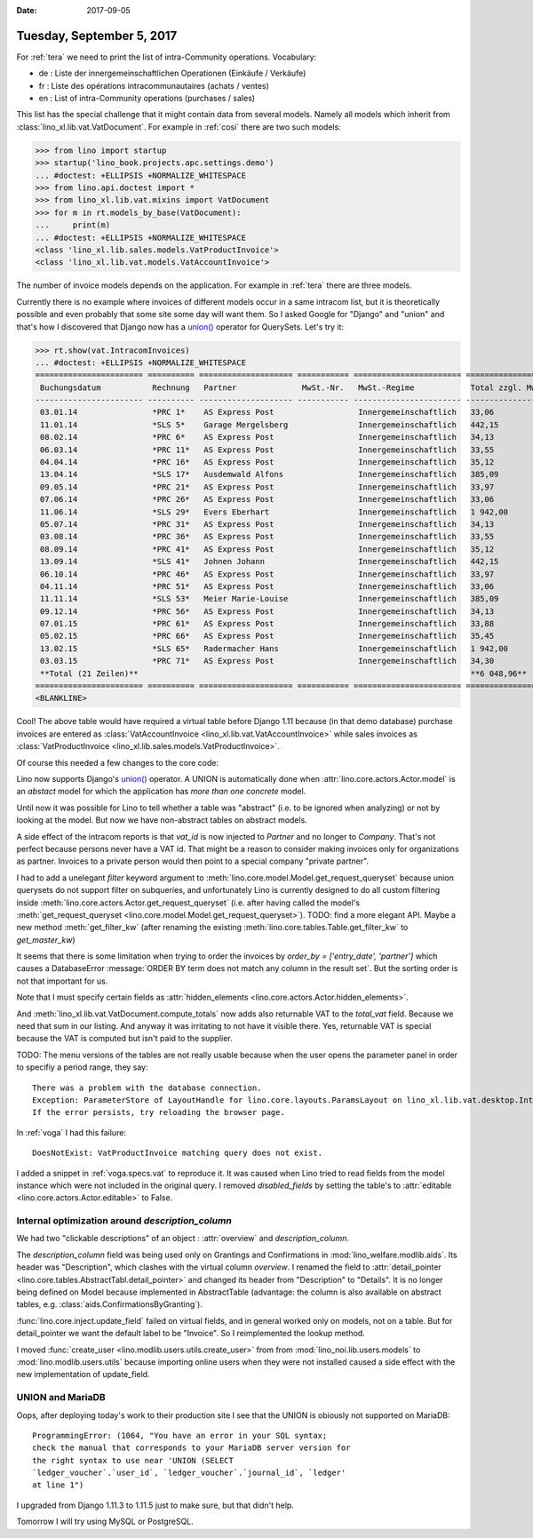 :date: 2017-09-05

==========================
Tuesday, September 5, 2017
==========================

For :ref:`tera` we need to print the list of intra-Community
operations. Vocabulary: 

- de : Liste der innergemeinschaftlichen Operationen (Einkäufe / Verkäufe)
- fr : Liste des opérations intracommunautaires (achats / ventes)
- en : List of intra-Community operations (purchases / sales)

This list has the special challenge that it might contain data from
several models. Namely all models which inherit from
:class:`lino_xl.lib.vat.VatDocument`. For example in :ref:`cosi` there
are two such models:

>>> from lino import startup
>>> startup('lino_book.projects.apc.settings.demo')
... #doctest: +ELLIPSIS +NORMALIZE_WHITESPACE
>>> from lino.api.doctest import *
>>> from lino_xl.lib.vat.mixins import VatDocument
>>> for m in rt.models_by_base(VatDocument):
...     print(m)
... #doctest: +ELLIPSIS +NORMALIZE_WHITESPACE
<class 'lino_xl.lib.sales.models.VatProductInvoice'>
<class 'lino_xl.lib.vat.models.VatAccountInvoice'>

The number of invoice models depends on the application. For example
in :ref:`tera` there are three models.

Currently there is no example where invoices of different models occur
in a same intracom list, but it is theoretically possible and even
probably that some site some day will want them. So I asked Google for
"Django" and "union" and that's how I discovered that Django now has a
`union()
<https://docs.djangoproject.com/en/1.11/ref/models/querysets/#union>`__
operator for QuerySets. Let's try it: 

>>> rt.show(vat.IntracomInvoices)
... #doctest: +ELLIPSIS +NORMALIZE_WHITESPACE
======================= ========== ==================== =========== ======================= =================== ============== ===================
 Buchungsdatum           Rechnung   Partner              MwSt.-Nr.   MwSt.-Regime            Total zzgl. MwSt.   MwSt.          Total inkl. MwSt.
----------------------- ---------- -------------------- ----------- ----------------------- ------------------- -------------- -------------------
 03.01.14                *PRC 1*    AS Express Post                  Innergemeinschaftlich   33,06               6,94           40,00
 11.01.14                *SLS 5*    Garage Mergelsberg               Innergemeinschaftlich   442,15              92,85          535,00
 08.02.14                *PRC 6*    AS Express Post                  Innergemeinschaftlich   34,13               7,17           41,30
 06.03.14                *PRC 11*   AS Express Post                  Innergemeinschaftlich   33,55               7,05           40,60
 04.04.14                *PRC 16*   AS Express Post                  Innergemeinschaftlich   35,12               7,38           42,50
 13.04.14                *SLS 17*   Ausdemwald Alfons                Innergemeinschaftlich   385,09              80,87          465,96
 09.05.14                *PRC 21*   AS Express Post                  Innergemeinschaftlich   33,97               7,13           41,10
 07.06.14                *PRC 26*   AS Express Post                  Innergemeinschaftlich   33,06               6,94           40,00
 11.06.14                *SLS 29*   Evers Eberhart                   Innergemeinschaftlich   1 942,00            407,81         2 349,81
 05.07.14                *PRC 31*   AS Express Post                  Innergemeinschaftlich   34,13               7,17           41,30
 03.08.14                *PRC 36*   AS Express Post                  Innergemeinschaftlich   33,55               7,05           40,60
 08.09.14                *PRC 41*   AS Express Post                  Innergemeinschaftlich   35,12               7,38           42,50
 13.09.14                *SLS 41*   Johnen Johann                    Innergemeinschaftlich   442,15              92,85          535,00
 06.10.14                *PRC 46*   AS Express Post                  Innergemeinschaftlich   33,97               7,13           41,10
 04.11.14                *PRC 51*   AS Express Post                  Innergemeinschaftlich   33,06               6,94           40,00
 11.11.14                *SLS 53*   Meier Marie-Louise               Innergemeinschaftlich   385,09              80,87          465,96
 09.12.14                *PRC 56*   AS Express Post                  Innergemeinschaftlich   34,13               7,17           41,30
 07.01.15                *PRC 61*   AS Express Post                  Innergemeinschaftlich   33,88               7,12           41,00
 05.02.15                *PRC 66*   AS Express Post                  Innergemeinschaftlich   35,45               7,45           42,90
 13.02.15                *SLS 65*   Radermacher Hans                 Innergemeinschaftlich   1 942,00            407,81         2 349,81
 03.03.15                *PRC 71*   AS Express Post                  Innergemeinschaftlich   34,30               7,20           41,50
 **Total (21 Zeilen)**                                                                       **6 048,96**        **1 270,28**   **7 319,24**
======================= ========== ==================== =========== ======================= =================== ============== ===================
<BLANKLINE>

Cool!  The above table would have required a virtual table before
Django 1.11 because (in that demo database) purchase invoices are
entered as :class:`VatAccountInvoice
<lino_xl.lib.vat.VatAccountInvoice>` while sales invoices as
:class:`VatProductInvoice
<lino_xl.lib.sales.models.VatProductInvoice>`.

Of course this needed a few changes to the core code:

Lino now supports Django's `union()
<https://docs.djangoproject.com/en/1.11/ref/models/querysets/#union>`__
operator.  A UNION is automatically done when
:attr:`lino.core.actors.Actor.model` is an *abstact* model for which
the application has *more than one concrete* model.

Until now it was possible for Lino to tell whether a table was
"abstract" (i.e. to be ignored when analyzing) or not by looking at
the model.  But now we have non-abstract tables on abstract models.

A side effect of the intracom reports is that `vat_id` is now injected
to `Partner` and no longer to `Company`.  That's not perfect because
persons never have a VAT id. That might be a reason to consider making
invoices only for organizations as partner. Invoices to a private
person would then point to a special company "private partner".

I had to add a unelegant `filter` keyword argument to
:meth:`lino.core.model.Model.get_request_queryset` because union
querysets do not support filter on subqueries, and unfortunately Lino
is currently designed to do all custom filtering inside
:meth:`lino.core.actors.Actor.get_request_queryset` (i.e. after having
called the model's :meth:`get_request_queryset
<lino.core.model.Model.get_request_queryset>`).  TODO: find a more
elegant API. Maybe a new method :meth:`get_filter_kw` (after renaming
the existing :meth:`lino.core.tables.Table.get_filter_kw` to
`get_master_kw`)

It seems that there is some limitation when trying to order the
invoices by `order_by = ['entry_date', 'partner']` which causes a
DatabaseError :message:`ORDER BY term does not match any column in the
result set`. But the sorting order is not that important for us.

Note that I must specify certain fields as :attr:`hidden_elements
<lino.core.actors.Actor.hidden_elements>`.

And :meth:`lino_xl.lib.vat.VatDocument.compute_totals` now adds also
returnable VAT to the `total_vat` field. Because we need that sum in
our listing. And anyway it was irritating to not have it visible
there. Yes, returnable VAT is special because the VAT is computed but
isn't paid to the supplier.

TODO: The menu versions of the tables are not really usable because
when the user opens the parameter panel in order to specifiy a period
range, they say::
  
    There was a problem with the database connection.
    Exception: ParameterStore of LayoutHandle for lino.core.layouts.ParamsLayout on lino_xl.lib.vat.desktop.IntracomInvoices expects a list of 6 values but got 5: [u'', u'', u'', u'', u'']
    If the error persists, try reloading the browser page.

In :ref:`voga` I had this failure::

  DoesNotExist: VatProductInvoice matching query does not exist.

I added a snippet in :ref:`voga.specs.vat` to reproduce it.  It was
caused when Lino tried to read fields from the model instance which
were not included in the original query.  I removed `disabled_fields`
by setting the table's to :attr:`editable
<lino.core.actors.Actor.editable>` to False.



Internal optimization around `description_column`
=================================================

We had two "clickable descriptions" of an object : :attr:`overview`
and `description_column`.

The `description_column` field was being used only on Grantings and
Confirmations in :mod:`lino_welfare.modlib.aids`.  Its header was
"Description", which clashes with the virtual column `overview`.  I
renamed the field to :attr:`detail_pointer
<lino.core.tables.AbstractTabl.detail_pointer>` and changed its header
from "Description" to "Details".  It is no longer being defined on
Model because implemented in AbstractTable (advantage: the column is
also available on abstract tables,
e.g. :class:`aids.ConfirmationsByGranting`).

:func:`lino.core.inject.update_field` failed on virtual fields, and in
general worked only on models, not on a table. But for detail_pointer
we want the default label to be "Invoice".
So I reimplemented the lookup method.

I moved :func:`create_user <lino.modlib.users.utils.create_user>`
from
from :mod:`lino_noi.lib.users.models`
to :mod:`lino.modlib.users.utils` because importing online users when they were not installed caused a side effect with the new implementation of update_field.


UNION and MariaDB
=================

Oops, after deploying today's work to their production site I see that
the UNION is obiously not supported on MariaDB::

  ProgrammingError: (1064, "You have an error in your SQL syntax;
  check the manual that corresponds to your MariaDB server version for
  the right syntax to use near 'UNION (SELECT
  `ledger_voucher`.`user_id`, `ledger_voucher`.`journal_id`, `ledger'
  at line 1")

I upgraded from Django 1.11.3 to 1.11.5 just to make sure, but that
didn't help.

Tomorrow I will try using MySQL or PostgreSQL.
